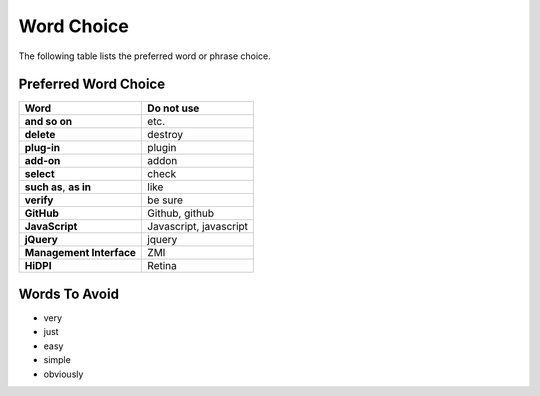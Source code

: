 ===========
Word Choice
===========

The following table lists the preferred word or phrase choice.

Preferred Word Choice
=====================

+-------------------------------+--------------------------+
| **Word**                      | **Do not use**           |
+===============================+==========================+
| **and so on**                 | etc.                     |
+-------------------------------+--------------------------+
| **delete**                    | destroy                  |
+-------------------------------+--------------------------+
| **plug-in**                   | plugin                   |
+-------------------------------+--------------------------+
| **add-on**                    | addon                    |
+-------------------------------+--------------------------+
| **select**                    | check                    |
+-------------------------------+--------------------------+
| **such as**, **as in**        | like                     |
+-------------------------------+--------------------------+
| **verify**                    | be sure                  |
+-------------------------------+--------------------------+
| **GitHub**                    | Github, github           |
+-------------------------------+--------------------------+
| **JavaScript**                | Javascript, javascript   |
+-------------------------------+--------------------------+
| **jQuery**                    | jquery                   |
+-------------------------------+--------------------------+
| **Management Interface**      | ZMI                      |
+-------------------------------+--------------------------+
| **HiDPI**                     | Retina                   |
+-------------------------------+--------------------------+

Words To Avoid
==============

- very
- just
- easy
- simple
- obviously
